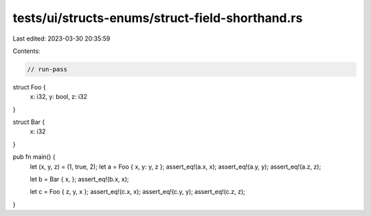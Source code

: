 tests/ui/structs-enums/struct-field-shorthand.rs
================================================

Last edited: 2023-03-30 20:35:59

Contents:

.. code-block:: rs

    // run-pass
struct Foo {
    x: i32,
    y: bool,
    z: i32
}

struct Bar {
    x: i32
}

pub fn main() {
    let (x, y, z) = (1, true, 2);
    let a = Foo { x, y: y, z };
    assert_eq!(a.x, x);
    assert_eq!(a.y, y);
    assert_eq!(a.z, z);

    let b = Bar { x, };
    assert_eq!(b.x, x);

    let c = Foo { z, y, x };
    assert_eq!(c.x, x);
    assert_eq!(c.y, y);
    assert_eq!(c.z, z);
}


